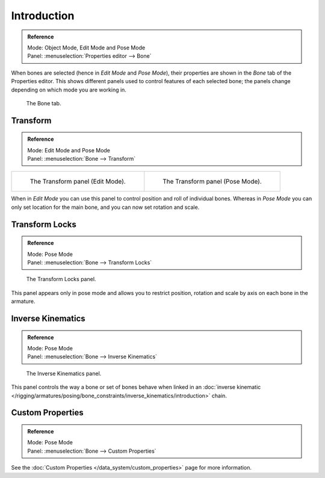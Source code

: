 
************
Introduction
************

.. admonition:: Reference
   :class: refbox

   | Mode:     Object Mode, Edit Mode and Pose Mode
   | Panel:    :menuselection:`Properties editor --> Bone`

When bones are selected (hence in *Edit Mode* and *Pose Mode*), their
properties are shown in the *Bone* tab of the Properties editor.
This shows different panels used to control features of each selected bone;
the panels change depending on which mode you are working in.

.. figure:: /images/rigging_armatures_bones_properties_introduction_properties-editor.png

   The Bone tab.


.. (todo move) pose related to new pose > properties folder, check other: pose library; edit text above accordingly.

Transform
=========

.. admonition:: Reference
   :class: refbox

   | Mode:     Edit Mode and Pose Mode
   | Panel:    :menuselection:`Bone --> Transform`

.. list-table::

   * - .. figure:: /images/rigging_armatures_bones_properties_introduction_transform-panel-edit.png

          The Transform panel (Edit Mode).

     - .. figure:: /images/rigging_armatures_bones_properties_introduction_transform-panel-pose.png

          The Transform panel (Pose Mode).

When in *Edit Mode* you can use this panel to control position and roll of individual bones.
Whereas in *Pose Mode* you can only set location for the main bone, and you can now set rotation and scale.


Transform Locks
===============

.. admonition:: Reference
   :class: refbox

   | Mode:     Pose Mode
   | Panel:    :menuselection:`Bone --> Transform Locks`

.. figure:: /images/rigging_armatures_bones_properties_introduction_transform-locks-panel.png

   The Transform Locks panel.

This panel appears only in pose mode and allows you to restrict position,
rotation and scale by axis on each bone in the armature.


Inverse Kinematics
==================

.. admonition:: Reference
   :class: refbox

   | Mode:     Pose Mode
   | Panel:    :menuselection:`Bone --> Inverse Kinematics`

.. figure:: /images/rigging_armatures_bones_properties_introduction_inverse-kinematics-panel.png

   The Inverse Kinematics panel.

This panel controls the way a bone or set of bones behave when linked in
an :doc:`inverse kinematic </rigging/armatures/posing/bone_constraints/inverse_kinematics/introduction>` chain.


Custom Properties
=================

.. admonition:: Reference
   :class: refbox

   | Mode:     Pose Mode
   | Panel:    :menuselection:`Bone --> Custom Properties`

See the :doc:`Custom Properties </data_system/custom_properties>` page for more information.

